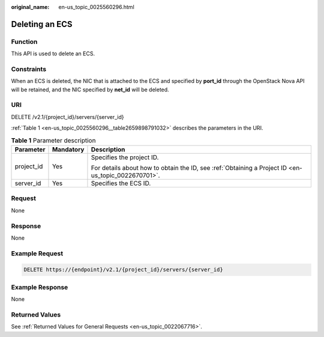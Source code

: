 :original_name: en-us_topic_0025560296.html

.. _en-us_topic_0025560296:

Deleting an ECS
===============

Function
--------

This API is used to delete an ECS.

Constraints
-----------

When an ECS is deleted, the NIC that is attached to the ECS and specified by **port_id** through the OpenStack Nova API will be retained, and the NIC specified by **net_id** will be deleted.

URI
---

DELETE /v2.1/{project_id}/servers/{server_id}

:ref:`Table 1 <en-us_topic_0025560296__table2659898791032>` describes the parameters in the URI.

.. _en-us_topic_0025560296__table2659898791032:

.. table:: **Table 1** Parameter description

   +-----------------------+-----------------------+-----------------------------------------------------------------------------------------------------+
   | Parameter             | Mandatory             | Description                                                                                         |
   +=======================+=======================+=====================================================================================================+
   | project_id            | Yes                   | Specifies the project ID.                                                                           |
   |                       |                       |                                                                                                     |
   |                       |                       | For details about how to obtain the ID, see :ref:`Obtaining a Project ID <en-us_topic_0022670701>`. |
   +-----------------------+-----------------------+-----------------------------------------------------------------------------------------------------+
   | server_id             | Yes                   | Specifies the ECS ID.                                                                               |
   +-----------------------+-----------------------+-----------------------------------------------------------------------------------------------------+

Request
-------

None

Response
--------

None

Example Request
---------------

.. code-block:: text

   DELETE https://{endpoint}/v2.1/{project_id}/servers/{server_id}

Example Response
----------------

None

Returned Values
---------------

See :ref:`Returned Values for General Requests <en-us_topic_0022067716>`.

